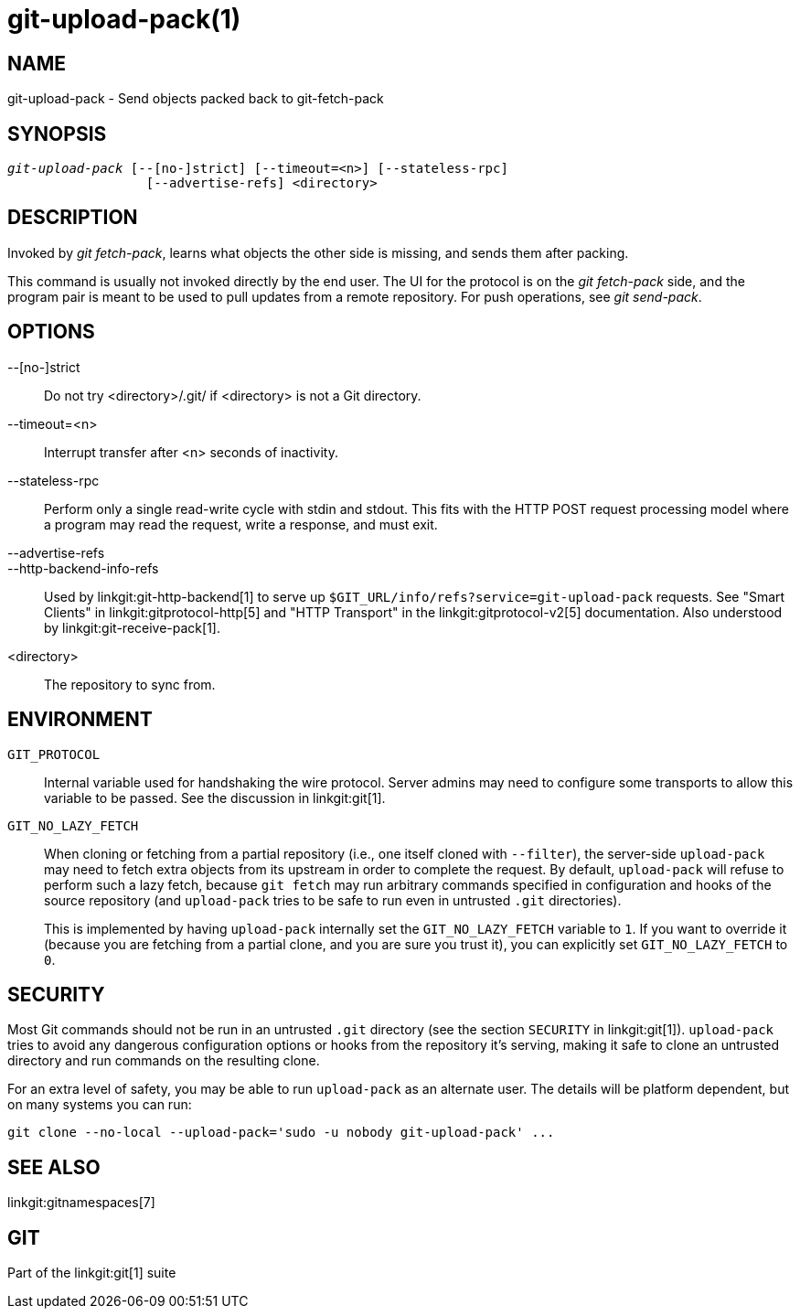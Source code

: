 git-upload-pack(1)
==================

NAME
----
git-upload-pack - Send objects packed back to git-fetch-pack


SYNOPSIS
--------
[verse]
'git-upload-pack' [--[no-]strict] [--timeout=<n>] [--stateless-rpc]
		  [--advertise-refs] <directory>

DESCRIPTION
-----------
Invoked by 'git fetch-pack', learns what
objects the other side is missing, and sends them after packing.

This command is usually not invoked directly by the end user.
The UI for the protocol is on the 'git fetch-pack' side, and the
program pair is meant to be used to pull updates from a remote
repository.  For push operations, see 'git send-pack'.

OPTIONS
-------

--[no-]strict::
	Do not try <directory>/.git/ if <directory> is not a Git directory.

--timeout=<n>::
	Interrupt transfer after <n> seconds of inactivity.

--stateless-rpc::
	Perform only a single read-write cycle with stdin and stdout.
	This fits with the HTTP POST request processing model where
	a program may read the request, write a response, and must exit.

--advertise-refs::
--http-backend-info-refs::
	Used by linkgit:git-http-backend[1] to serve up
	`$GIT_URL/info/refs?service=git-upload-pack` requests. See
	"Smart Clients" in linkgit:gitprotocol-http[5] and "HTTP
	Transport" in the linkgit:gitprotocol-v2[5]
	documentation. Also understood by
	linkgit:git-receive-pack[1].

<directory>::
	The repository to sync from.

ENVIRONMENT
-----------

`GIT_PROTOCOL`::
	Internal variable used for handshaking the wire protocol. Server
	admins may need to configure some transports to allow this
	variable to be passed. See the discussion in linkgit:git[1].

`GIT_NO_LAZY_FETCH`::
	When cloning or fetching from a partial repository (i.e., one
	itself cloned with `--filter`), the server-side `upload-pack`
	may need to fetch extra objects from its upstream in order to
	complete the request. By default, `upload-pack` will refuse to
	perform such a lazy fetch, because `git fetch` may run arbitrary
	commands specified in configuration and hooks of the source
	repository (and `upload-pack` tries to be safe to run even in
	untrusted `.git` directories).
+
This is implemented by having `upload-pack` internally set the
`GIT_NO_LAZY_FETCH` variable to `1`. If you want to override it
(because you are fetching from a partial clone, and you are sure
you trust it), you can explicitly set `GIT_NO_LAZY_FETCH` to
`0`.

SECURITY
--------

Most Git commands should not be run in an untrusted `.git` directory
(see the section `SECURITY` in linkgit:git[1]). `upload-pack` tries to
avoid any dangerous configuration options or hooks from the repository
it's serving, making it safe to clone an untrusted directory and run
commands on the resulting clone.

For an extra level of safety, you may be able to run `upload-pack` as an
alternate user. The details will be platform dependent, but on many
systems you can run:

    git clone --no-local --upload-pack='sudo -u nobody git-upload-pack' ...

SEE ALSO
--------
linkgit:gitnamespaces[7]

GIT
---
Part of the linkgit:git[1] suite
